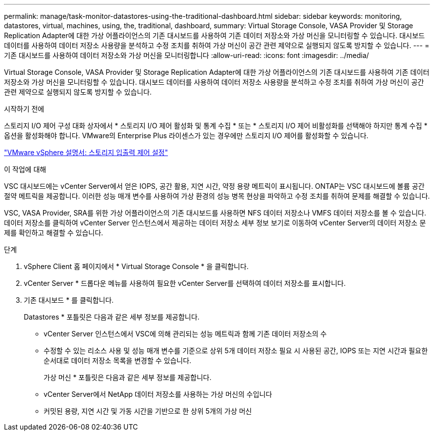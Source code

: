 ---
permalink: manage/task-monitor-datastores-using-the-traditional-dashboard.html 
sidebar: sidebar 
keywords: monitoring, datastores, virtual, machines, using, the, traditional, dashboard, 
summary: Virtual Storage Console, VASA Provider 및 Storage Replication Adapter에 대한 가상 어플라이언스의 기존 대시보드를 사용하여 기존 데이터 저장소와 가상 머신을 모니터링할 수 있습니다. 대시보드 데이터를 사용하여 데이터 저장소 사용량을 분석하고 수정 조치를 취하여 가상 머신이 공간 관련 제약으로 실행되지 않도록 방지할 수 있습니다. 
---
= 기존 대시보드를 사용하여 데이터 저장소와 가상 머신을 모니터링합니다
:allow-uri-read: 
:icons: font
:imagesdir: ../media/


[role="lead"]
Virtual Storage Console, VASA Provider 및 Storage Replication Adapter에 대한 가상 어플라이언스의 기존 대시보드를 사용하여 기존 데이터 저장소와 가상 머신을 모니터링할 수 있습니다. 대시보드 데이터를 사용하여 데이터 저장소 사용량을 분석하고 수정 조치를 취하여 가상 머신이 공간 관련 제약으로 실행되지 않도록 방지할 수 있습니다.

.시작하기 전에
스토리지 I/O 제어 구성 대화 상자에서 * 스토리지 I/O 제어 활성화 및 통계 수집 * 또는 * 스토리지 I/O 제어 비활성화를 선택해야 하지만 통계 수집 * 옵션을 활성화해야 합니다. VMware의 Enterprise Plus 라이센스가 있는 경우에만 스토리지 I/O 제어를 활성화할 수 있습니다.

https://docs.vmware.com/en/VMware-vSphere/6.5/com.vmware.vsphere.resmgmt.doc/GUID-BB5D9BAB-9E0E-4204-A76A-54634CD8AD51.html["VMware vSphere 설명서: 스토리지 입출력 제어 설정"^]

.이 작업에 대해
VSC 대시보드에는 vCenter Server에서 얻은 IOPS, 공간 활용, 지연 시간, 약정 용량 메트릭이 표시됩니다. ONTAP는 VSC 대시보드에 볼륨 공간 절약 메트릭을 제공합니다. 이러한 성능 매개 변수를 사용하여 가상 환경의 성능 병목 현상을 파악하고 수정 조치를 취하여 문제를 해결할 수 있습니다.

VSC, VASA Provider, SRA를 위한 가상 어플라이언스의 기존 대시보드를 사용하면 NFS 데이터 저장소나 VMFS 데이터 저장소를 볼 수 있습니다. 데이터 저장소를 클릭하여 vCenter Server 인스턴스에서 제공하는 데이터 저장소 세부 정보 보기로 이동하여 vCenter Server의 데이터 저장소 문제를 확인하고 해결할 수 있습니다.

.단계
. vSphere Client 홈 페이지에서 * Virtual Storage Console * 을 클릭합니다.
. vCenter Server * 드롭다운 메뉴를 사용하여 필요한 vCenter Server를 선택하여 데이터 저장소를 표시합니다.
. 기존 대시보드 * 를 클릭합니다.
+
Datastores * 포틀릿은 다음과 같은 세부 정보를 제공합니다.

+
** vCenter Server 인스턴스에서 VSC에 의해 관리되는 성능 메트릭과 함께 기존 데이터 저장소의 수
** 수정할 수 있는 리소스 사용 및 성능 매개 변수를 기준으로 상위 5개 데이터 저장소 필요 시 사용된 공간, IOPS 또는 지연 시간과 필요한 순서대로 데이터 저장소 목록을 변경할 수 있습니다.


+
가상 머신 * 포틀릿은 다음과 같은 세부 정보를 제공합니다.

+
** vCenter Server에서 NetApp 데이터 저장소를 사용하는 가상 머신의 수입니다
** 커밋된 용량, 지연 시간 및 가동 시간을 기반으로 한 상위 5개의 가상 머신



